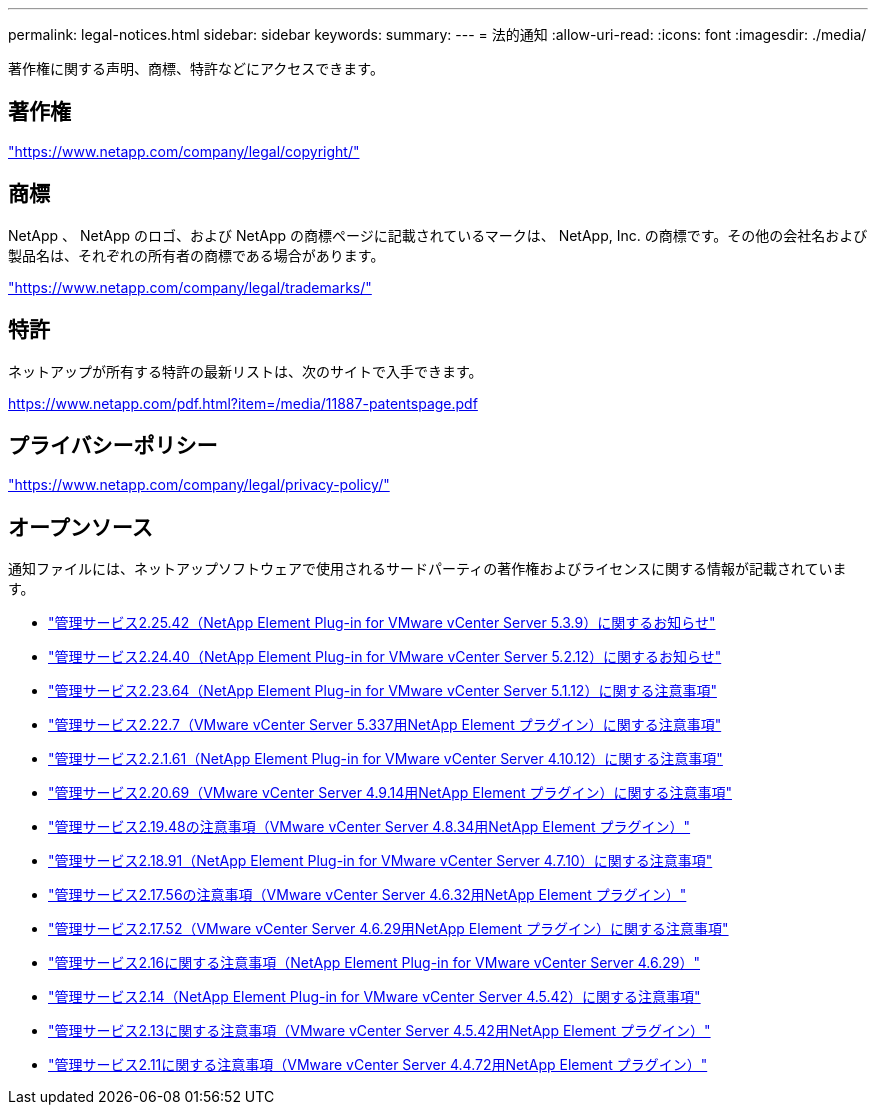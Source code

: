 ---
permalink: legal-notices.html 
sidebar: sidebar 
keywords:  
summary:  
---
= 法的通知
:allow-uri-read: 
:icons: font
:imagesdir: ./media/


[role="lead"]
著作権に関する声明、商標、特許などにアクセスできます。



== 著作権

link:https://www.netapp.com/company/legal/copyright/["https://www.netapp.com/company/legal/copyright/"^]



== 商標

NetApp 、 NetApp のロゴ、および NetApp の商標ページに記載されているマークは、 NetApp, Inc. の商標です。その他の会社名および製品名は、それぞれの所有者の商標である場合があります。

link:https://www.netapp.com/company/legal/trademarks/["https://www.netapp.com/company/legal/trademarks/"^]



== 特許

ネットアップが所有する特許の最新リストは、次のサイトで入手できます。

link:https://www.netapp.com/pdf.html?item=/media/11887-patentspage.pdf["https://www.netapp.com/pdf.html?item=/media/11887-patentspage.pdf"^]



== プライバシーポリシー

link:https://www.netapp.com/company/legal/privacy-policy/["https://www.netapp.com/company/legal/privacy-policy/"^]



== オープンソース

通知ファイルには、ネットアップソフトウェアで使用されるサードパーティの著作権およびライセンスに関する情報が記載されています。

* link:media/mgmt_svcs_2.25_notice.pdf["管理サービス2.25.42（NetApp Element Plug-in for VMware vCenter Server 5.3.9）に関するお知らせ"^]
* link:media/mgmt_svcs_2.24_notice.pdf["管理サービス2.24.40（NetApp Element Plug-in for VMware vCenter Server 5.2.12）に関するお知らせ"^]
* link:media/mgmt_svcs_2.23_notice.pdf["管理サービス2.23.64（NetApp Element Plug-in for VMware vCenter Server 5.1.12）に関する注意事項"^]
* link:media/mgmt_svcs_2.22_notice.pdf["管理サービス2.22.7（VMware vCenter Server 5.337用NetApp Element プラグイン）に関する注意事項"^]
* link:media/mgmt_svcs_2.21_notice.pdf["管理サービス2.2.1.61（NetApp Element Plug-in for VMware vCenter Server 4.10.12）に関する注意事項"^]
* link:media/mgmt_svcs_2.20_notice.pdf["管理サービス2.20.69（VMware vCenter Server 4.9.14用NetApp Element プラグイン）に関する注意事項"^]
* link:media/mgmt_svcs_2.19_notice.pdf["管理サービス2.19.48の注意事項（VMware vCenter Server 4.8.34用NetApp Element プラグイン）"^]
* link:media/mgmt_svcs_2.18_notice.pdf["管理サービス2.18.91（NetApp Element Plug-in for VMware vCenter Server 4.7.10）に関する注意事項"^]
* link:media/mgmt_svcs_2.17.56_notice.pdf["管理サービス2.17.56の注意事項（VMware vCenter Server 4.6.32用NetApp Element プラグイン）"^]
* link:media/mgmt_svcs_2.17_notice.pdf["管理サービス2.17.52（VMware vCenter Server 4.6.29用NetApp Element プラグイン）に関する注意事項"^]
* link:media/mgmt_svcs_2.16_notice.pdf["管理サービス2.16に関する注意事項（NetApp Element Plug-in for VMware vCenter Server 4.6.29）"^]
* link:media/mgmt_svcs_2.14_notice.pdf["管理サービス2.14（NetApp Element Plug-in for VMware vCenter Server 4.5.42）に関する注意事項"^]
* link:media/mgmt_svcs_2.13_notice.pdf["管理サービス2.13に関する注意事項（VMware vCenter Server 4.5.42用NetApp Element プラグイン）"^]
* link:media/mgmt_svcs_2.11_notice.pdf["管理サービス2.11に関する注意事項（VMware vCenter Server 4.4.72用NetApp Element プラグイン）"^]

